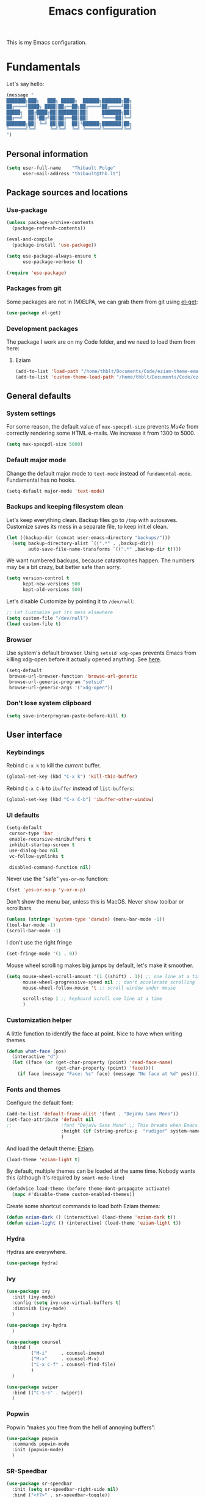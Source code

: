 #+TITLE: Emacs configuration
#+STARTUP: content

This is my Emacs configuration.

* Contents :TOC:noexport:
 - [[#fundamentals][Fundamentals]]
   - [[#personal-information][Personal information]]
   - [[#package-sources-and-locations][Package sources and locations]]
   - [[#general-defaults][General defaults]]
   - [[#user-interface][User interface]]
   - [[#macos][MacOS]]
 - [[#editing-text][Editing text]]
   - [[#spell-checking][Spell checking]]
   - [[#modal-editing][“Modal” editing]]
   - [[#moving-around][Moving around]]
   - [[#minor-modes][Minor modes]]
   - [[#customization][Customization]]
 - [[#writing-prose][Writing prose]]
   - [[#the-text-mode-hydra][The text-mode hydra]]
   - [[#common-settings-and-minor-modes][Common settings and minor modes]]
   - [[#major-modes][Major modes]]
   - [[#org-mode][Org-mode]]
 - [[#writing-code][Writing code]]
   - [[#settings][Settings]]
   - [[#minor-modes-1][Minor modes]]
   - [[#project-management-with-projectile][Project management with Projectile]]
   - [[#build-systems][Build systems]]
   - [[#programming-languages][Programming languages]]
   - [[#misc-syntaxes][Misc syntaxes]]
 - [[#tools][Tools]]
   - [[#dired][Dired]]
   - [[#ebib][Ebib]]
   - [[#magit-and-git][Magit and Git]]
   - [[#elfeed-feed-reader][Elfeed feed reader]]
   - [[#mu4e][Mu4e]]
   - [[#pdf-tools][PDF Tools]]
   - [[#regular-expression-builder][Regular expression builder]]
 - [[#conclusion][Conclusion]]

* Fundamentals

Let's say hello:

#+BEGIN_SRC emacs-lisp
  (message "
  ███████╗███╗   ███╗ █████╗  ██████╗███████╗██╗
  ██╔════╝████╗ ████║██╔══██╗██╔════╝██╔════╝██║
  █████╗  ██╔████╔██║███████║██║     ███████╗██║
  ██╔══╝  ██║╚██╔╝██║██╔══██║██║     ╚════██║╚═╝
  ███████╗██║ ╚═╝ ██║██║  ██║╚██████╗███████║██╗
  ╚══════╝╚═╝     ╚═╝╚═╝  ╚═╝ ╚═════╝╚══════╝╚═╝
  ")
#+END_SRC

** Personal information

#+begin_src emacs-lisp
  (setq user-full-name    "Thibault Polge"
        user-mail-address "thibault@thb.lt")
#+end_src

** Package sources and locations
*** Use-package

#+BEGIN_SRC emacs-lisp
  (unless package-archive-contents
    (package-refresh-contents))

  (eval-and-compile
    (package-install 'use-package))

  (setq use-package-always-ensure t
        use-package-verbose t)

  (require 'use-package)
#+END_SRC

*** Packages from git

Some packages are not in (M)ELPA, we can grab them from git using [[https://github.com/dimitri/el-get][el-get]]:

#+begin_src emacs-lisp :tangle no
  (use-package el-get)
#+end_src

*** Development packages

The package I work are on my Code folder, and we need to load them from here:

**** Eziam

#+begin_src emacs-lisp
  (add-to-list 'load-path "/home/thblt/Documents/Code/eziam-theme-emacs")
  (add-to-list 'custom-theme-load-path "/home/thblt/Documents/Code/eziam-theme-emacs")
#+end_src

** General defaults

*** System settings

For some reason, the default value of =max-specpdl-size= prevents [[Mu4e][Mu4e]] from correctly rendering some HTML e-mails.  We increase it from 1300 to 5000.

#+BEGIN_SRC emacs-lisp
  (setq max-specpdl-size 5000)
#+END_SRC

*** Default major mode

Change the default major mode to =text-mode= instead of =fundamental-mode=.  Fundamental has no hooks.

#+begin_src emacs-lisp
  (setq-default major-mode 'text-mode)
#+end_src

*** Backups and keeping filesystem clean

Let's keep everything clean.  Backup files go to =/tmp= with autosaves.  Customize saves its mess in a separate file, to keep init.el clean.

#+begin_src emacs-lisp
  (let ((backup-dir (concat user-emacs-directory "backups/")))
    (setq backup-directory-alist `((".*" . ,backup-dir))
          auto-save-file-name-transforms `((".*" ,backup-dir t))))
#+end_src

We want numbered backups, because catastrophes happen.  The numbers may be a bit crazy, but better safe than sorry.

#+BEGIN_SRC emacs-lisp
  (setq version-control t
        kept-new-versions 500
        kept-old-versions 500)
#+END_SRC

Let's disable Customize by pointing it to =/dev/null=:

#+BEGIN_SRC emacs-lisp
  ;; Let Customize put its mess elsewhere
  (setq custom-file "/dev/null")
  (load custom-file t)
#+END_SRC

*** Browser

Use system's default browser. Using =setsid xdg-open= prevents Emacs from killing xdg-open before it actually opened anything. See [[https://askubuntu.com/questions/646631/emacs-doesnot-work-with-xdg-open][here]].

#+begin_src emacs-lisp
  (setq-default
   browse-url-browser-function 'browse-url-generic
   browse-url-generic-program "setsid"
   browse-url-generic-args '("xdg-open"))
#+end_src

*** Don't lose system clipboard

#+begin_src emacs-lisp
  (setq save-interprogram-paste-before-kill t)
#+end_src

** User interface
*** Keybindings

Rebind =C-x k= to kill the /current/ buffer.

#+begin_src emacs-lisp
  (global-set-key (kbd "C-x k") 'kill-this-buffer)
#+end_src

Rebind =C-x C-b= to =ibuffer= instead of =list-buffers=:

#+BEGIN_SRC emacs-lisp
  (global-set-key (kbd "C-x C-b") 'ibuffer-other-window)
#+END_SRC

*** UI defaults

#+begin_src emacs-lisp
  (setq-default
   cursor-type 'bar
   enable-recursive-minibuffers t
   inhibit-startup-screen t
   use-dialog-box nil
   vc-follow-symlinks t

   disabled-command-function nil)
#+end_src

Never use the "safe" ~yes-or-no~ function:

#+begin_src emacs-lisp
  (fset 'yes-or-no-p 'y-or-n-p)
#+end_src

Don't show the menu bar, unless this is MacOS.  Never show toolbar or scrollbars.

#+begin_src emacs-lisp
  (unless (string= 'system-type 'darwin) (menu-bar-mode -1))
  (tool-bar-mode -1)
  (scroll-bar-mode -1)
#+end_src

I don't use the right fringe

#+begin_src emacs-lisp
  (set-fringe-mode '(1 . 0))
#+end_src

Mouse wheel scrolling makes big jumps by default, let's make it smoother.

#+begin_src emacs-lisp
  (setq mouse-wheel-scroll-amount '(1 ((shift) . 1)) ;; one line at a time
        mouse-wheel-progressive-speed nil ;; don't accelerate scrolling
        mouse-wheel-follow-mouse 't ;; scroll window under mouse

        scroll-step 1 ;; keyboard scroll one line at a time
        )
#+end_src

*** Customization helper

A little function to identify the face at point.  Nice to have when writing themes.

#+begin_src emacs-lisp
  (defun what-face (pos)
    (interactive "d")
    (let ((face (or (get-char-property (point) 'read-face-name)
                    (get-char-property (point) 'face))))
      (if face (message "Face: %s" face) (message "No face at %d" pos))))
#+end_src

*** Fonts and themes

Configure the default font:

#+begin_src emacs-lisp
  (add-to-list 'default-frame-alist '(font . "DejaVu Sans Mono"))
  (set-face-attribute 'default nil
  ;;                  :font "DejaVu Sans Mono" ;; This breaks when Emacs is started as a daemon
                      :height (if (string-prefix-p  "rudiger" system-name) 120 090)
                      )
#+end_src

And load the default theme: [[https://github.com/thblt/eziam-theme-emacs][Eziam]].

#+begin_src emacs-lisp
  (load-theme 'eziam-light t)
#+end_src

By default, multiple themes can be loaded at the same time.  Nobody wants this (although it's required by =smart-mode-line=)

#+begin_src emacs-lisp
  (defadvice load-theme (before theme-dont-propagate activate)
    (mapc #'disable-theme custom-enabled-themes))
#+end_src

Create some shortcut commands to load both Eziam themes:

#+BEGIN_SRC emacs-lisp
  (defun eziam-dark () (interactive) (load-theme 'eziam-dark t))
  (defun eziam-light () (interactive) (load-theme 'eziam-light t))
#+END_SRC

*** Hydra

Hydras are everywhere.

#+begin_src emacs-lisp
  (use-package hydra)
#+end_src

*** Ivy

#+begin_src emacs-lisp
  (use-package ivy
    :init (ivy-mode)
    :config (setq ivy-use-virtual-buffers t)
    :diminish (ivy-mode)
    )

  (use-package ivy-hydra
    )

  (use-package counsel
    :bind (
           ("M-i"     . counsel-imenu)
           ("M-x"     . counsel-M-x)
           ("C-x C-f" . counsel-find-file)
           )
    )

  (use-package swiper
    :bind (("C-S-s" . swiper))
    )
#+end_src

*** Popwin

Popwin “makes you free from the hell of annoying buffers”:

#+BEGIN_SRC emacs-lisp
  (use-package popwin
    :commands popwin-mode
    :init (popwin-mode)
    )
#+END_SRC

*** SR-Speedbar

#+BEGIN_SRC emacs-lisp
  (use-package sr-speedbar
    :init (setq sr-speedbar-right-side nil)
    :bind ("<f7>" . sr-speedbar-toggle))
#+END_SRC

*** Return focus to minibuffer

From Emacs Wiki

#+begin_src emacs-lisp
  (defun switch-to-minibuffer ()
    "Switch to minibuffer window."
    (interactive)
    (if (active-minibuffer-window)
        (select-window (active-minibuffer-window))
      (error "Minibuffer is not active")))

  (global-set-key (kbd "C-c o") 'switch-to-minibuffer) ;; Bind to `C-c o'
#+end_src

** MacOS

Some of this may be outdated, I haven't used Emacs on MacOS for a long time.

#+begin_src emacs-lisp
  (when (string= system-type 'darwin)
    ;; Don't use alt, cmd is meta
    (setq mac-option-modifier 'nil
          mac-command-modifier 'meta)

    ; Fix weird Apple keymap.on full-size kbs.
    (global-set-key (kbd "<help>") 'overwrite-mode)

    ; Fix load-path for mu4e (not sure this is still needed)
    (add-to-list 'load-path "/usr/local/share/emacs/site-lisp/mu4e")

    ; Load path from a shell
    (use-package exec-path-from-shell
      :init (exec-path-from-shell-initialize)))
#+end_src

* Editing text

** Spell checking

Use =aspell= instead of =ispell=:

#+begin_src emacs-lisp
  (setq ispell-program-name "aspell")
#+end_src

Don't ask before saving custom dict:

#+begin_src emacs-lisp
  (setq ispell-silently-savep t)
#+end_src

On the fly spellchecking with Flyspell:

#+begin_src emacs-lisp
  (use-package flyspell
    :ensure nil
    :init
    (add-hook 'text-mode-hook (lambda () (flyspell-mode t)))

    :diminish flyspell-mode "Fly")
#+end_src

Correct words using Ivy instead of default method:

#+begin_src emacs-lisp
  (use-package flyspell-correct-ivy
    :after flyspell-correct  ;; M-o doesnt work without this
    :bind (:map flyspell-mode-map (
                                   ("C-;" . flyspell-correct-previous-word-generic))))
#+end_src

Auto-dictionary mode.  Disabled for now, as it seems to slow everything down + doesn't work with org-mode.

#+begin_src emacs-lisp
  (use-package auto-dictionary
    :init (add-hook 'flyspell-mode-hook (lambda () (auto-dictionary-mode)))
    )
#+end_src

** TODO “Modal” editing

Selected is a package which allows to create specific bindings when region is active:

#+begin_src emacs-lisp
    (use-package selected
      :init (progn
              (setq selected-org-mode-map (make-sparse-keymap))
              (selected-global-mode))
      :diminish selected-minor-mode)
#+end_src

*** Unfill

#+BEGIN_SRC emacs-lisp
  (define-key selected-keymap (kbd "M-Q") 'unfill-region)
#+END_SRC

** Moving around
*** Avy

#+begin_src emacs-lisp
  (use-package avy
    :bind (("C-:" . avy-goto-char-timer)
           ("C-M-:" . avy-goto-char-timer)
           ("C-=" . avy-goto-line)))
#+end_src

*** iy-goto-char

Emulates Vim's =f=, =F=, =t= and =T=.

#+begin_src emacs-lisp
  (use-package iy-go-to-char
    :bind (("C-c f" . iy-go-to-char)
           ("C-c F" . iy-go-to-char-backward)
           ("C-c t" . iy-go-up-to-char)
           ("C-c T" . iy-go-up-to-char-backward)
           ("C-c ;" . iy-go-to-or-up-to-continue)
           ("C-c ," . iy-go-to-or-up-to-continue-backward)))
#+end_src

** Minor modes

*** Auto-revert-mode

#+begin_src emacs-lisp
  (eval-after-load 'autorevert
    '(diminish 'auto-revert-mode "↺")
  )
#+end_src

*** Expand-region

#+begin_src emacs-lisp
  (use-package expand-region)
#+end_src

*** Move text

Move lines of text with =M-<up>= and =M-<down>=.

#+begin_src emacs-lisp
  (use-package move-text
    :init (move-text-default-bindings)
    )
#+end_src

*** Multiple cursors

#+begin_src emacs-lisp
  (use-package multiple-cursors
    :init
    (add-hook 'prog-mode-hook (lambda () (multiple-cursors-mode t)))
    (add-hook 'text-mode-hook (lambda () (multiple-cursors-mode t)))
    :bind (("C-S-c C-S-c" . mc/edit-lines)))
#+end_src

*** Recentf

#+begin_src emacs-lisp
  (use-package recentf
    :init (recentf-mode)
    )
#+end_src

*** TODO Smartparens

#+begin_src emacs-lisp
      (use-package smartparens-config         ; Be smart with parentheses
        :ensure smartparens
        :init (progn
                (smartparens-global-mode)
                (show-smartparens-global-mode))
        :config (progn
                  (sp-pair "“" "”")
                  (sp-pair "«" "»")
                  )
        :diminish (smartparens-mode))
#+end_src

TODO: Stolen this list from xah-fly-keys:

#+BEGIN_EXAMPLE emacs-lisp
  (sp-pair "(" ")")
  (sp-pair "[" "]")
  (sp-pair "{" "}")
  (sp-pair "<""" ">")
  (sp-pair "（" "）")
  (sp-pair "［" "］")
  (sp-pair "｛" "｝")
  (sp-pair "⦅" "⦆")
  (sp-pair "〚" "〛")
  (sp-pair "⦃" "⦄")
  (sp-pair "“""" "”")
  (sp-pair "‘""" "’")
  (sp-pair "‹""" "›")
  (sp-pair "«""" "»")
  (sp-pair "「" "」")
  (sp-pair "〈" "〉")
  (sp-pair "《" "》")
  (sp-pair "【" "】")
  (sp-pair "〔" "〕")
  (sp-pair "⦗" "⦘")
  (sp-pair "『" "』")
  (sp-pair "〖" "〗")
  (sp-pair "〘" "〙")
  (sp-pair "｢" "｣")
  (sp-pair "⟦" "⟧")
  (sp-pair "⟨" "⟩")
  (sp-pair "⟪" "⟫")
  (sp-pair "⟮""" "⟯")
  (sp-pair "⟬""" "⟭")
  (sp-pair "⌈""" "⌉")
  (sp-pair "⌊""" "⌋")
  (sp-pair "⦇" "⦈")
  (sp-pair "⦉" "⦊")
  (sp-pair "❛""" "❜")
  (sp-pair "❝""" "❞")
  (sp-pair "❨" "❩")
  (sp-pair "❪" "❫")
  (sp-pair "❴" "❵")
  (sp-pair "❬" "❭")
  (sp-pair "❮""" "❯")
  (sp-pair "❰" "❱")
  (sp-pair "❲" "❳")
  (sp-pair "〈" "〉")
  (sp-pair "⦑" "⦒")
  (sp-pair "⧼" "⧽")
  (sp-pair "﹙" "﹚")
  (sp-pair "﹛" "﹜")
  (sp-pair "﹝" "﹞")
  (sp-pair "⁽" "⁾")
  (sp-pair "₍" "₎")
  (sp-pair "⦋" "⦌")
  (sp-pair "⦍" "⦎")
  (sp-pair "⦏" "⦐")
  (sp-pair "⁅" "⁆")
  (sp-pair "⸢""" "⸣")
  (sp-pair "⸤""" "⸥")
  (sp-pair "⟅""" "⟆")
  (sp-pair "⦓" "⦔")
  (sp-pair "⦕" "⦖")
  (sp-pair "⸦""" "⸧")
  (sp-pair "⸨""" "⸩")
  (sp-pair "｟" "｠")
  (sp-pair "⧘""" "⧙")
  (sp-pair "⧚""" "⧛")
  (sp-pair "⸜""" "⸝")
  (sp-pair "⸌""" "⸍")
  (sp-pair "⸂""" "⸃")
  (sp-pair "⸄""" "⸅")
  (sp-pair "⸉""" "⸊")
  (sp-pair "᚛""" "᚜")
  (sp-pair "༺""" "༻")
  (sp-pair "༼""" "༽")
  (sp-pair "⏜""" "⏝")
  (sp-pair "⎴" "⎵")
  (sp-pair "⏞""" "⏟")
  (sp-pair "⏠""" "⏡")
  (sp-pair "﹁" "﹂")
  (sp-pair "﹃" "﹄")
  (sp-pair "︹" "︺")
  (sp-pair "︻" "︼")
  (sp-pair "︗" "︘")
  (sp-pair "︿" "﹀")
  (sp-pair "︽" "︾")
  (sp-pair "﹇""" "﹈")
  (sp-pair "︷" "︸")
#+END_EXAMPLE

*** Undo-tree

#+begin_src emacs-lisp
  (use-package undo-tree
    :init (global-undo-tree-mode)
    :config (setq
             undo-tree-auto-save-history t
             undo-tree-visualizer-diff t
             undo-tree-history-directory-alist `(("." . ,(concat user-emacs-directory "/undo-forest" (number-to-string emacs-major-version))))
             )
    :diminish (undo-tree-mode))
#+end_src

*** Yasnippet

#+begin_src emacs-lisp
  (use-package yasnippet
    :init (yas-global-mode)
    :config (add-to-list 'yas-snippet-dirs "~./emacs.d/snippets/")
    :diminish (yas-minor-mode)
    )
#+end_src

Auto-yasnippet is a cool package for creating disposable snippets on the fly.

#+begin_src emacs-lisp
  (use-package auto-yasnippet
    :bind ( ("H-w" . aya-create)
            ("H-y" . aya-open-line)))
#+end_src

** Customization
*** TODO Autosave when losing focus

This is the initial version, which works perfectly well:

#+begin_src emacs-lisp
  (add-hook 'focus-out-hook
            (lambda ()
              (save-some-buffers t)))
#+end_src

I also tried two other solutions (not tangling):

#+BEGIN_SRC emacs-lisp :tangle no
  (use-package auto-save-buffers-enhanced
    :init (auto-save-buffers-enhanced t))
#+END_SRC

and

#+BEGIN_SRC emacs-lisp :tangle no
  (use-package focus-autosave-mode
    :init (focus-autosave-mode t)
    )
#+END_SRC

*** Delete trailing whitespace when saving

#+begin_src emacs-lisp
  (add-hook 'before-save-hook 'delete-trailing-whitespace)
#+end_src

*** Diff files before marking a buffer modified

Ignore modification-time-only changes in files, i.e. ones that don't really change the contents.  This happens often with switching between different VC buffers.  Code comes from [[http://stackoverflow.com/a/29556894][this StackOverflow question]].

#+begin_src emacs-lisp
  (defun update-buffer-modtime-if-byte-identical ()
    (let* ((size      (buffer-size))
           (byte-size (position-bytes size))
           (filename  buffer-file-name))
      (when (and byte-size (<= size 1000000))
        (let* ((attributes (file-attributes filename))
               (file-size  (nth 7 attributes)))
          (when (and file-size
                     (= file-size byte-size)
                     (string= (buffer-substring-no-properties 1 (1+ size))
                              (with-temp-buffer
                                (insert-file-contents filename)
                                (buffer-string))))
            (set-visited-file-modtime (nth 5 attributes))
            t)))))

  (defun verify-visited-file-modtime--ignore-byte-identical (original &optional buffer)
    (or (funcall original buffer)
        (with-current-buffer buffer
          (update-buffer-modtime-if-byte-identical))))
  (advice-add 'verify-visited-file-modtime :around #'verify-visited-file-modtime--ignore-byte-identical)

  (defun ask-user-about-supersession-threat--ignore-byte-identical (original &rest arguments)
    (unless (update-buffer-modtime-if-byte-identical)
      (apply original arguments)))
  (advice-add 'ask-user-about-supersession-threat :around #'ask-user-about-supersession-threat--ignore-byte-identical)

#+end_src

* Writing prose

This section deals with two things:

 1. Major modes dedicated to writing prose, as opposed to code or configuration.
 2. Non-code bits in code/configuration files: comments and integrated documentation.

** TODO The text-mode hydra

TODO validate =:= and ~=~ on all keyboard mappings.

#+BEGIN_SRC emacs-lisp
  (defhydra hydra-text-mode ()
    "text-mode switches"
    ("f" flyspell-mode "Flyspell")
    ("d" ispell-change-dictionary "Language")
    ("w" writeroom-mode "Writeroom")
    ("," text-scale-decrease "Decrease font size")
    (";" text-scale-increase "Increase font size")
    (":" writeroom-decrease-width "Decrease width")
    ("=" writeroom-increase-width "Increase width"))


  (bind-key (kbd "C-x w") 'hydra-text-mode/body text-mode-map)
#+END_SRC

** Common settings and minor modes
*** Abbrev

#+begin_src emacs-lisp
  (use-package abbrev
    :ensure nil
    :init (add-hook 'text-mode-hook (lambda () (abbrev-mode t)))
    :diminish (abbrev-mode))
#+end_src

*** Focus

#+begin_src emacs-lisp
  (use-package focus)
#+end_src

*** Unfill

#+begin_src emacs-lisp
  (use-package unfill
    :bind (
           ("M-Q" . unfill-paragraph)))
#+end_src

*** Wordwrap/visual line

#+begin_src emacs-lisp
  (eval-after-load 'simple
    '(diminish 'visual-line-mode)
    )
#+end_src

*** Writeroom

#+begin_src emacs-lisp
  (use-package writeroom-mode ; Distraction-free mode
    :init (setq writeroom-mode-line t))
#+end_src

** Major modes
*** AucTex

#+begin_src emacs-lisp
  (use-package tex-site
    :ensure auctex ;; FIXME shouldn't this be nil?
    :init (add-hook 'LaTeX-mode-hook (lambda ()
                                       (visual-line-mode t)
                                       (TeX-fold-mode t)
                                       )
                    )
    :config (progn
              (setq-default TeX-save-query nil      ; Autosave
                            TeX-parse-self t
                            TeX-engine 'xetex
                            TeX-source-correlate-mode t ;; Synctex on
                            )))

  (eval-after-load 'reftex-vars
    '(progn
       ;; (also some other reftex-related customizations)
       (setq reftex-cite-format
             '((?\C-m . "\\cite[]{%l}")
               (?f . "\\footcite[][]{%l}")
               (?t . "\\textcite[q]{%l}")
               (?p . "\\parencite[]{%l}")
               (?o . "\\citepr[]{%l}")
               (?n . "\\nocite{%l}")))))

  (use-package company-auctex)            ; Completion provider for AucTeX
#+end_src

*** Markdown

We just load the mode.

#+begin_src emacs-lisp
  (use-package markdown-mode)
#+end_src

** Org-mode

#+begin_src emacs-lisp
    (use-package org
      :pin gnu ;; Don't use Org ELPA until it gets https
      :init (progn
              (setq org-catch-invisible-edits t ; Avoid editing folded contents
                    org-hide-leading-stars t
                    org-hide-emphasis-markers t
                    org-html-htmlize-output-type 'css ; Use CSS selectors
                                            ; instead of inline
                                            ; styles in
                                            ; generated HTML
                                            ; code blocks
                    org-imenu-depth 6
                    org-src-fontify-natively t  ; Syntax highlighting in src blocks.
                    )
              (add-hook 'org-mode-hook (lambda ()
					 (org-indent-mode t)
					 (visual-line-mode t)
					 (which-function-mode t))))
      :bind (:map org-mode-map
		  ("<f1>" . org-where-am-i)))

    (eval-after-load 'org-indent
      '(diminish 'org-indent-mode)
      )
#+end_src

Some cool org extensions:

 - =toc-org= provides, guess what, automatic TOC generation for org-mode.  This is better [[https://github.com/snosov1/toc-org/issues/20#issuecomment-276407541][pinned to melpa-stable]].

  #+BEGIN_SRC emacs-lisp
    (use-package toc-org
      :init (add-hook 'org-mode-hook 'toc-org-enable)
      :pin melpa
      )
  #+END_SRC

 - =org-download= allows to drag-and-drop pictures in org-mod buffers:

  #+BEGIN_SRC emacs-lisp
    (use-package org-download)
  #+END_SRC

   No further configuration required, the package enables itself.

 - =htmlize= is required for fontifying exported HTML:

  #+begin_src emacs-lisp
    (use-package htmlize)
  #+end_src

 - We use =which-function-mode= to identify our position in Org buffers:

#+BEGIN_SRC emacs-lisp
  (defun org-where-am-i ()
    "Returns a string of headers indicating where point is in the
  current tree."
    (interactive)
    (let (headers)
      (save-excursion
	(while (condition-case nil
                   (progn
                     (push (nth 4 (org-heading-components)) headers)
                     (outline-up-heading 1))
		 (error nil))))
      (message (mapconcat #'identity headers " > "))))
#+END_SRC

*** Org-ref

#+BEGIN_SRC emacs-lisp
  (use-package org-ref
    :pin melpa)
#+END_SRC

*** TODO Hydras and selected bindings

We define a few hydras for org-mode.


 1. The *emphasize selected* bindings:

    Since use-package doesn't support binding to functions with arguments,and writing a defun for each possible emphasis is a bit overkill, we use =define-key= rather than =:bind=.

    #+BEGIN_SRC emacs-lisp
      (define-key selected-org-mode-map (kbd "*") (lambda () (interactive) (org-emphasize ?*)))
      (define-key selected-org-mode-map (kbd "b") (lambda () (interactive) (org-emphasize ?*)))
      (define-key selected-org-mode-map (kbd "/") (lambda () (interactive) (org-emphasize ?/)))
      (define-key selected-org-mode-map (kbd "i") (lambda () (interactive) (org-emphasize ?/)))
      (define-key selected-org-mode-map (kbd "_") (lambda () (interactive) (org-emphasize ?_)))
      (define-key selected-org-mode-map (kbd "+") (lambda () (interactive) (org-emphasize ?+)))
      (define-key selected-org-mode-map (kbd "~") (lambda () (interactive) (org-emphasize ?~)))
      (define-key selected-org-mode-map (kbd "=") (lambda () (interactive) (org-emphasize ?=)))
    #+END_SRC

    For some reason, this doesn't work if the lambdas aren't =(interactive)=.

 2. The *emphasize hydra*, overriding =C-c C-x C-f=.  I almost don't use this.

    #+begin_src emacs-lisp
      (defhydra hydra-org-emphasize (:exit t :hint nil)
        "
      _b_old _i_talic _u_nderline _p_re _c_ode _s_trikethrough?"

        ("b" (org-emphasize ?*) )
        ("i" (org-emphasize ?/) )
        ("u" (org-emphasize ?_) )
        ("p" (org-emphasize ?=) )
        ("c" (org-emphasize ?~) )
        ("s" (org-emphasize ?+) ))

      (define-key org-mode-map (kbd "C-c C-x C-f") 'hydra-org-emphasize/body)
    #+end_src

 3. The *visibility* hydra, which toggles contents visibility. @TODO

*** TODOs, calendar, notes

#+begin_src emacs-lisp
  (setq org-agenda-files (list "~/Documents/LOG.org")
        org-default-notes-file "~/Documents/LOG.org")
#+end_src

* Writing code

** Settings

*** Basic settings

#+begin_src emacs-lisp
  (setq-default comment-empty-lines nil
	        compile-command "wmake"
	        tab-width 2
	        c-basic-offset 2
	        cperl-indent-level 2
	        indent-tabs-mode nil)
#+end_src

*** Mappings

Nothing fancy: F5 to compile, F8 to ~ffap~.

#+begin_src emacs-lisp
(global-set-key (kbd "<f5>") 'compile)
(global-set-key (kbd "<f8>") 'ffap)
#+end_src

*** Line numbering
**** Nlinum

More efficient line numbering, especially on large files with huge foldings (eg org)

#+begin_src emacs-lisp :tangle no
  (use-package nlinum
    :init (add-hook 'prog-mode-hook 'nlinum-mode))
#+end_src

#+begin_src emacs-lisp
  (add-hook 'prog-mode-hook 'linum-mode)
#+end_src

**** Linum-relative

#+begin_src emacs-lisp :tangle no
    (use-package linum-relative
      :init (add-hook 'prog-mode-hook 'linum-relative-mode))
#+end_src

** Minor modes

*** Company

#+begin_src emacs-lisp
(use-package company
  :init (add-hook 'prog-mode-hook 'company-mode)
  :diminish company-mode
  )
#+end_src

*** Counsel-dash

#+begin_src emacs-lisp
  (use-package counsel-dash
    :bind ("<f1>" . counsel-dash-at-point)
    :config
    (setq helm-dash-docsets-path "~/.local/share/DashDocsets")
    (defun counsel-dash-at-point ()
      (interactive)
      (counsel-dash (thing-at-point 'symbol))
      )
    )

  (add-hook 'c-mode-hook
            (lambda ()
              (setq-local helm-dash-docsets '("C"))
              )
            )

  (add-hook 'c++-mode-hook
            (lambda ()
              (setq-local helm-dash-docsets '("Boost" "C++" "Qt"))
              )
            )

  (add-hook 'emacs-lisp-mode-hook
            (lambda ()
              (setq-local helm-dash-docsets '("Emacs Lisp"))
              )
            )

  (add-hook 'haskell-mode-hook
            (lambda ()
              (setq-local helm-dash-docsets '("Haskell"))
              )
            )

  (add-hook 'html-mode-hook
            (lambda ()
              (setq-local helm-dash-docsets '("HTML"))
              )
            )

  (add-hook 'js-mode-hook
            (lambda ()
              (setq-local helm-dash-docsets '("JavaScript"))
              )
            )

  (add-hook 'python-mode-hook
            (lambda ()
              (setq-local helm-dash-docsets '("Python 2" "Python 3"))
              )
            )
#+end_src

*** Editorconfig

#+begin_src emacs-lisp
(use-package editorconfig               ; Normalized text style file format
  :init (add-hook 'prog-mode-hook (editorconfig-mode 1))
  (add-hook 'text-mode-hook (editorconfig-mode 1))
  :diminish (editorconfig-mode)
  )
#+end_src

*** Evil Nerd Commenter

A good replacement for ~comment-dwim~, but unline [[https://github.com/remyferre/comment-dwim-2][~comment-dwim2~]], it can't alternate between commenting and commenting /out/ (adding the comment delimiter at the start or the end of the line).

#+begin_src emacs-lisp
(use-package evil-nerd-commenter
  :bind (("M-;"   . evilnc-comment-or-uncomment-lines)
         ("C-M-;" . evilnc-comment-or-uncomment-paragraphs)
         ("C-c l" . evilnc-quick-comment-or-uncomment-to-the-line)
         ("C-c c" . evilnc-copy-and-comment-lines)
         ("C-c p" . evilnc-comment-or-uncomment-paragraphs)))
#+end_src

*** Flycheck

#+begin_src emacs-lisp
  (use-package flycheck
    :init (add-hook 'prog-mode-hook 'flycheck-mode)
    :diminish flycheck-mode
    )
#+end_src

Use popups instead of the modeline to display flycheck errors:

#+begin_src emacs-lisp
  (use-package flycheck-pos-tip
    :after flycheck
    :init (flycheck-pos-tip-mode)
    )
#+end_src

*** Highlight-indent-guides

#+begin_src emacs-lisp
  (use-package highlight-indent-guides
    :init (add-hook 'prog-mode-hook 'highlight-indent-guides-mode)
    :config (setq highlight-indent-guides-method 'column))
#+end_src

*** Rainbow delimiters

#+begin_src emacs-lisp
(use-package rainbow-delimiters)
#+end_src

*** Rainbow mode + Kurecolor

Rainbow mode is similar to Atom's Pigments plugin or something.

#+begin_src emacs-lisp
  (use-package rainbow-mode
    :init (add-hook 'prog-mode-hook (rainbow-mode))
    (add-hook 'css-mode-hook 'rainbow-mode)
    (add-hook 'scss-mode-hook 'rainbow-mode)
    :diminish (rainbow-mode))
#+end_src

Kurecolor transforms color:

#+begin_src emacs-lisp
  (use-package kurecolor)
#+end_src

** TODO Project management with Projectile

Let's load Projectile, and:

 - globally ignore undo-files and similar byproducts.
 - toggle the =C-p p= and =C-p SPC= bindings (I find the latter easier to enter, and thus more adequate for "do what I mean");

TODO: Could Projectile read ignore patterns from =~/.gitignore_global=?

#+begin_src emacs-lisp
  (use-package projectile
    :init (projectile-global-mode)
    :config (setq projectile-globally-ignored-file-suffixes (append '(
                                                                      ".un~"
                                                                      ".~undo-tree~"
                                                                      )
                                                                    projectile-globally-ignored-files))
    :diminish (projectile-mode))
#+end_src

With Ivy integration:

#+begin_src emacs-lisp
  (use-package counsel-projectile
    :init (counsel-projectile-on) (define-prefix-command 'thblt-projectile-map)
    :bind (
           :map projectile-mode-map
           ("C-c p p"   . counsel-projectile)
           ("C-c p SPC" . counsel-projectile-switch-project))
    )
#+end_src

** Build systems
*** CMake

#+begin_src emacs-lisp
(use-package cmake-mode)
#+end_src

** Programming languages
*** C/C++

#+begin_src emacs-lisp
  (use-package clang-format)
  (use-package company-c-headers)
  (use-package cpputils-cmake)
  (use-package irony
    :init
    (add-hook 'c-mode-common-hook 'irony-mode)
    (add-hook 'irony-mode-hook 'irony-cdb-autosetup-compile-options)

    (use-package flycheck-irony
      :init
      (eval-after-load 'flycheck
        '(add-hook 'flycheck-mode-hook #'flycheck-irony-setup)))

    (use-package company-irony
      :init
      (eval-after-load 'company
        '(add-to-list 'company-backends 'company-irony)))

    :diminish irony-mode)



  (add-hook 'c-mode-common-hook
            (lambda ()
              (local-set-key (kbd "C-c o") 'ff-find-other-file)))
#+end_src

*** Go

#+begin_src emacs-lisp
  (use-package go-mode)
#+end_src

*** Haskell

Haskell-mode provides complete basic Haskell support:

#+begin_src emacs-lisp
    (defun thblt/find-file-back-recursive (path name)
      "Looks up NAME in PATH and all its parents.
    Returns the location it was found in, or nil."
      (if (file-exists-p (expand-file-name name path))
          path
        (let ((parent-dir (expand-file-name ".." path)))
          (if (string= parent-dir "/") nil
            (thblt/find-file-back-recursive (expand-file-name ".." path) name)))))

    (defun thblt/choose-haskell-ide ()
      "If a) the current buffer is associated to a file and b)
      there's a stack.yaml file in this directory or one if its
      parents, start intero-mode.  Otherwise, start ghc-mode"
      (interactive)
      (if (and (buffer-file-name)
               (thblt/find-file-back-recursive (file-name-directory (buffer-file-name)) "stack.yaml"))
        (message "INTERO")
        (message "Won't start intero")))

  (use-package haskell-mode
    :init (add-hook 'haskell-mode-hook 'thblt/choose-haskell-ide)
    )
#+end_src

Intero mode is a “complete interactive development program for Haskell”:

#+begin_src emacs-lisp
  (use-package intero
    :init (setq intero-blacklist '("/home/thblt/.xmonad/")))
#+end_src

Intero doesn't provide linting.

Intero doesn't require any further company/flycheck integration.  Thus, what follows is not required anymore:

#+begin_src emacs-lisp :tangle no
  (use-package company-ghc                ; Completion provider for Haskell
    :init (add-to-list 'company-backends '(company-ghc :with company-dabbrev-code))
    )

  (use-package flycheck-haskell           ; Haskell provider for Flycheck
    :init '(add-hook 'flycheck-mode-hook #'flycheck-haskell-setup)
    )
#+end_src

Hayoo:

#+begin_src emacs-lisp
  (use-package hayoo
    :after haskell-mode
    :bind (:map haskell-mode-map
                ("<f1>" . hayoo-query)))
#+end_src

*** Lua

#+begin_src emacs-lisp
(use-package lua-mode)
#+end_src

*** Python

#+begin_src emacs-lisp :tangle no
  (use-package company-jedi
    :config (add-hook 'python-mode-hook (progn
                                          (add-to-list 'company-backends 'company-jedi))))

  (use-package flycheck-pyflakes)
#+end_src

*** Rust

#+begin_src emacs-lisp
  (use-package rust-mode)
#+end_src

*** Web development

#+begin_src emacs-lisp
  (use-package emmet-mode)
  (use-package haml-mode)
  (use-package less-css-mode)
  (use-package scss-mode
    :init
    (add-to-list 'auto-mode-alist '("\\.css\\'" . scss-mode))
    (setq scss-compile-at-save nil))
  (use-package skewer-mode)
  (use-package web-mode
    :init (progn
            (add-to-list 'auto-mode-alist '("\\.phtml\\'" . web-mode))
            (add-to-list 'auto-mode-alist '("\\.tpl\\.php\\'" . web-mode))
            (add-to-list 'auto-mode-alist '("\\.[agj]sp\\'" . web-mode))
            (add-to-list 'auto-mode-alist '("\\.as[cp]x\\'" . web-mode))
            (add-to-list 'auto-mode-alist '("\\.erb\\'" . web-mode))
            (add-to-list 'auto-mode-alist '("\\.mustache\\'" . web-mode))
            (add-to-list 'auto-mode-alist '("\\.djhtml\\'" . web-mode))))
#+end_src

** Misc syntaxes

*** YAML

#+begin_src emacs-lisp
(provide 'setup-yaml)
#+end_src

* Tools

This section deals with tools which don't edit anything.

** Dired

I don't know Dired well, so this is nothing more than an attempt.

#+BEGIN_SRC emacs-lisp
  (use-package dired+)
#+END_SRC

** Ebib

#+begin_src emacs-lisp
(use-package ebib
  :config (setq ebib-bibtex-dialect 'biblatex)
  )
#+end_src

** Magit and Git

Git is used everywhere, so let's define a global prefix for all Git-related commands:

#+begin_src emacs-lisp
  (define-prefix-command 'thblt-git-map)
  (global-set-key (kbd "C-x g") 'thblt-git-map)
#+end_src


#+begin_src emacs-lisp
  (use-package magit
    :bind ( ("C-x g s" . magit-status)
            ("C-x g r" . magit-list-repositories)))

  (use-package git-timemachine)
#+end_src

Quickly commit changes to all open files in current project.  I only made minor changes to [[https://www.reddit.com/user/bakuretsu][bakuretsu]]'s answer to my [[https://www.reddit.com/r/emacs/comments/5k34bw/git_is_there_a_way_to_quickly_commit_changes_in/][Reddit question]].

#+begin_src emacs-lisp
  (defun thblt-magit-commit-all ()
    "Stage and commit all unstaged files open in buffers."
    (interactive)
    (require 'magit)
    (save-some-buffers t)
    (let ((unstaged-files (magit-unstaged-files))
          (file-list-buffer (get-buffer-create "*Staged Files*"))
          commit-msg)
      (if (= 0 (length unstaged-files))
          (message "No unstaged files.")
        (dolist (file unstaged-files)
          (if (get-file-buffer
               (magit-expand-git-file-name file))
              (magit-stage-file file)))
        (magit-commit)
        (delete-window (get-buffer-window file-list-buffer))
        (bury-buffer file-list-buffer))))

  (global-set-key (kbd "C-x g c") 'thblt-magit-commit-all)
#+end_src

*** magit-list-repositories

=magit-list-repositories= provides a summary view of multiple repositories.

First, let's configure the view.

#+begin_src emacs-lisp
  (setq magit-repolist-columns
        '(
          ("Name"       25  magit-repolist-column-ident nil)
          ("Branch"     10  magit-repolist-column-branch)
          ;; ("Version" 25  magit-repolist-column-version nil)
          ("Upstream"   15  magit-repolist-column-upstream)
          ("L<U"        5   thblt-magit-repolist-column-unpulled-from-upstream)
          ("L>U"        5   thblt-magit-repolist-column-unpushed-to-upstream)
          ("L<P"        5   thblt-magit-repolist-column-unpulled-from-pushremote)
          ("L>P"        5   thblt-magit-repolist-column-unpushed-to-pushremote)
          ("Dirty"      6   magit-repolist-column-dirty)
          ("Path"       99  magit-repolist-column-path nil)))
#+end_src

For some reasons, =magit-repolist-column-[unpushed-to|unpulled-from]-upstream= doesn't work.  Here's my own version.

[@TODO:  This has been [[https://github.com/magit/magit/issues/2960][fixed in magit]].  Untangle when the fix made it to a released version]

#+begin_src emacs-lisp
  (defun thblt-magit-repolist-column-unpushed-to-upstream (_id)
    "Insert number of commits in the current branch but not its upstream."
    (--when-let (magit-get-upstream-branch)
      (let ((n (car (magit-rev-diff-count "HEAD" it))))
        (propertize (number-to-string n) 'face (if (> n 0) 'bold 'shadow)))))

  (defun thblt-magit-repolist-column-unpulled-from-upstream (_id)
    "Insert number of upstream commits not in the current branch."
    (--when-let (magit-get-upstream-branch)
      (let ((n (cadr (magit-rev-diff-count "HEAD" it))))
        (propertize (number-to-string n) 'face (if (> n 0) 'bold 'shadow)))))

  (defun thblt-magit-repolist-column-unpushed-to-pushremote (_id)
    "Insert number of commits in the current branch but not its upstream."
    (--when-let (magit-get-push-branch)
      (let ((n (car (magit-rev-diff-count "HEAD" it))))
        (propertize (number-to-string n) 'face (if (> n 0) 'bold 'shadow)))))

  (defun thblt-magit-repolist-column-unpulled-from-pushremote (_id)
    "Insert number of upstream commits not in the current branch."
    (--when-let (magit-get-push-branch)
      (let ((n (cadr (magit-rev-diff-count "HEAD" it))))
        (propertize (number-to-string n) 'face (if (> n 0) 'bold 'shadow)))))
#+end_src

Then configure the list of repositories:

#+begin_src emacs-lisp
  (setq magit-repository-directories
        '(
          ("~/.dotfiles" . 1)
          ("~/.dotfiles.private". 1)
          ("~/Documents/Concours/". 1)
          ("~/Documents/Philo/". 1)
          ("~/Documents/Code/eziam-theme-emacs/". 1)
          ("~/Documents/Code/Docoptc/". 1)
          ("~/Documents/Code/haskell.thb.lt/". 1)
          ("~/Documents/Thb.lt/". 1)
          ))
#+end_src

An extra feature:  update all remotes.  Probably very dirty.

#+begin_src emacs-lisp
  (require 'cl)
  (require 'magit-repos)

  (defun thblt-magit-repolist-refresh ()
    "@TODO Add documentation"
    (interactive)
    (goto-char (point-min))
    (catch 'done
      (while t
        (--if-let (tabulated-list-get-id)
            (progn
              (cd (expand-file-name it))
              (magit-fetch-all ())))


        (when (move-text--at-last-line-p)
          (throw 'done t))

        (forward-line)
        (redisplay))
      ()
      ))

  (define-key magit-repolist-mode-map (kbd "G") 'thblt-magit-repolist-refresh)
#+end_src

** Elfeed feed reader

#+begin_src emacs-lisp
  (use-package elfeed-goodies)
  (use-package elfeed-org
    :init (setq rmh-elfeed-org-files (list "~/.emacs.d/feeds.org")))

  (use-package elfeed
    :after elfeed-goodies
    :bind (("M-<f12>" . elfeed))
    :config (progn
              (elfeed-goodies/setup)
              (elfeed-org)
              ))
#+end_src

** Mu4e

Configuration for mu4e is split between a published part, below, and a private part, tangled from =~/.emacs.d/thblt-mu4e.el=.  The public part contains common mu4e settings, the private parts defines accounts and bookmarks.

First, we /may/ need to update the load-path.  Official Debian build of Emacs don't need that, but self-built versions do:

#+BEGIN_SRC emacs-lisp
  (add-to-list 'load-path "/usr/share/emacs/site-lisp/mu4e")
#+END_SRC

Each of my accounts is synced (by =mbsync=) to a folder at the root of the Maildir (eg, =~/.Mail/Academic/=).  We then need a function to switch contexts based on a regular expression on the current Maildir path.   For some reason, this doesn't come included with mu4e, so here it is, and it probably comes [[https://www.reddit.com/r/emacs/comments/47t9ec/share_your_mu4econtext_configs/d0fsih6/][from here]].

#+begin_src emacs-lisp
  (defun mu4e-message-maildir-matches (msg rx)
    (when rx
      (if (listp rx)
          ;; if rx is a list, try each one for a match
          (or (mu4e-message-maildir-matches msg (car rx))
              (mu4e-message-maildir-matches msg (cdr rx)))
        ;; not a list, check rx
        (string-match rx (mu4e-message-field msg :maildir)))))
#+end_src

Then the bulk of the config:

#+begin_src emacs-lisp
  (use-package mu4e-maildirs-extension)
  (use-package mu4e
    :ensure nil                 ; Comes with mu, not on a Emacs package repo
    :bind (("<f12>" . mu4e)
           :map mu4e-headers-mode-map
           ("(" . mu4e-headers-prev-unread)
           (")" . mu4e-headers-next-unread)
  ;;         :map mu4e-main-mode-map
  ;;         ()
           :map mu4e-view-mode-map
           ("(" . mu4e-view-headers-prev-unread)
           (")" . mu4e-view-headers-next-unread))
    :config (progn
              (require 'mu4e-contrib)
              (mu4e-maildirs-extension)

              (setq
              ;; Use ivy
               mu4e-completing-read-function 'ivy-completing-read

               ;; General settings
               mu4e-html2text-command 'mu4e-shr2text
               mu4e-maildir "~/.Mail/"
               mu4e-get-mail-command "mbsync p1 ovh"
               mu4e-change-filenames-when-moving t  ; Required for mbsync
               mu4e-update-interval 60 ;; seconds
               message-send-mail-function 'smtpmail-send-it
               mu4e-headers-auto-update t

               mu4e-confirm-quit nil
               mu4e-hide-index-messages t
               mu4e-split-view 'vertical
               mu4e-headers-include-related t  ; Include related messages in threads
               mu4e-view-show-images t

               mu4e-use-fancy-chars t
               mu4e-headers-attach-mark '("" . "")
               mu4e-headers-encrypted-mark '("" . "")
               mu4e-headers-flagged-mark '("+" . "⚑")
               mu4e-headers-list-mark '("" . "")
               mu4e-headers-new-mark '("" . "")
               mu4e-headers-read-mark '("" . "")
               mu4e-headers-replied-mark '("" . "↩")
               mu4e-headers-seen-mark '("" . "")
               mu4e-headers-unseen-mark '("" . "")
               mu4e-headers-unread-mark '("" . "✱")
               mu4e-headers-signed-mark '("" . "")
               mu4e-headers-trashed-mark '("T" . "T")

               mu4e-headers-from-or-to-prefix '("" . "→ ")

               mu4e-headers-default-prefix '(" " . " ─")
               mu4e-headers-duplicate-prefix '("D" . "D")
               mu4e-headers-empty-parent-prefix '("X" . " X")
               mu4e-headers-first-child-prefix '("|" . "╰─")
               mu4e-headers-has-child-prefix '("+" . "╰┬")

               mu4e-headers-fields '(
                                     (:flags          . 3)
                                     (:human-date     . 12)
                                     (:from-or-to     . 25)
                                     (:thread-subject . nil)
                                     )

               mu4e-user-mail-address-list '(
                                             "thblt@thb.lt"
                                             "thibault.polge@malix.univ-paris1.fr"
                                             "thibault.polge@univ-paris1.fr"
                                             "thibault@thb.lt"
                                             "tpolge@gmail.com"
                                             )
               mu4e-context-policy 'pick-first
               mu4e-compose-context-policy 'ask)

              ;; (setq)
              (add-hook 'mu4e-view-mode-hook 'visual-line-mode)))
#+end_src

Load private configuration (we need to do this now, some later steps make use of eg bookmarks):

#+BEGIN_SRC emacs-lisp
  (org-babel-load-file (expand-file-name "thblt-mu4e.org" user-emacs-directory))
#+END_SRC

Compose messages with org-mode tables and lists:

#+begin_src emacs-lisp
  (add-hook 'message-mode-hook 'turn-on-orgtbl)
  (add-hook 'message-mode-hook 'turn-on-orgstruct++)
#+end_src

Enable company-mode completion in compose buffer until [[https://github.com/djcb/mu/issues/1029][this issue]] gets fixed:

#+BEGIN_SRC emacs-lisp
  (add-hook 'message-mode-hook 'company-mode)
#+END_SRC

Enable notifications:

#+BEGIN_SRC emacs-lisp
  (use-package mu4e-alert
    :after mu4e
    :init (progn
            (setq mu4e-alert-interesting-mail-query (concat "flag:unread AND " (mu4e-get-bookmark-query ?i)))
;;            (mu4e-alert-set-default-style 'libnotify)
;;            (mu4e-alert-enable-notifications)
            (mu4e-alert-enable-mode-line-display)))
#+END_SRC

** PDF Tools

#+begin_src emacs-lisp
  (use-package pdf-tools
    :init (progn (pdf-tools-install)
                 (unless (assoc "PDF Tools" TeX-view-program-list-builtin)
                   (add-to-list 'TeX-view-program-list-builtin
                                '("PDF Tools" TeX-pdf-tools-sync-view)))
                 (add-to-list 'TeX-view-program-selection
                              '(output-pdf "PDF Tools"))))
#+end_src

** Regular expression builder

We use the =string= syntax, as advised on [[https://www.masteringemacs.org/article/re-builder-interactive-regexp-builder][this Mastering Emacs' article]].

#+begin_src emacs-lisp
(setq reb-re-syntax 'string)
#+end_src

* Conclusion

We should have started (or crashed) by now.  It's time to run the server!

#+begin_src emacs-lisp
(require 'server)
(unless (server-running-p)
  (server-start)
  )
#+end_src

We now set the initial contents of the scratch buffer.  This makes it easy to notice that something went wrong (this may not be obvious in daemon mode)

#+begin_src emacs-lisp
  (setq initial-scratch-message ";; ╔═╗┌─┐┬─┐┌─┐┌┬┐┌─┐┬ ┬\n;; ╚═╗│  ├┬┘├─┤ │ │  ├─┤\n;; ╚═╝└─┘┴└─┴ ┴ ┴ └─┘┴ ┴\n\n")
#+end_src

And share SpongeBob's enthusiasm towards the world:

#+begin_src emacs-lisp
(defun startup-echo-area-message ()
  "I'm ready!")
#+end_src

